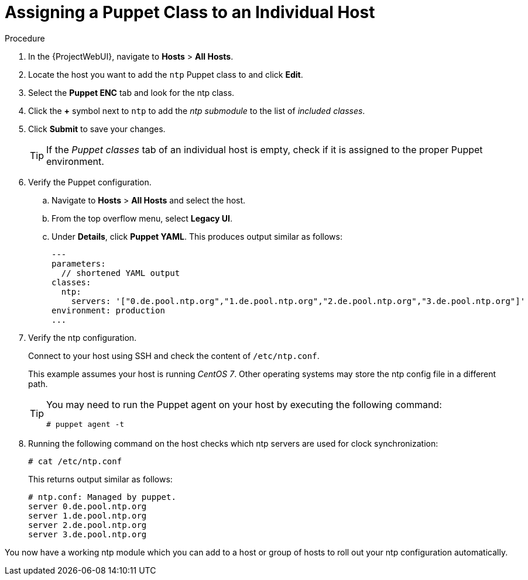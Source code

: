 [id="assigning-a-puppet-class-to-an-individual-host_{context}"]
= Assigning a Puppet Class to an Individual Host

.Procedure
. In the {ProjectWebUI}, navigate to *Hosts* > *All Hosts*.
. Locate the host you want to add the `ntp` Puppet class to and click *Edit*.
. Select the *Puppet ENC* tab and look for the ntp class.
. Click the *+* symbol next to `ntp` to add the _ntp submodule_ to the list of _included classes_.
. Click *Submit* to save your changes.
+
[TIP]
====
If the _Puppet classes_ tab of an individual host is empty, check if it is assigned to the proper Puppet environment.
====

. Verify the Puppet configuration.
.. Navigate to *Hosts* > *All Hosts* and select the host.
.. From the top overflow menu, select *Legacy UI*.
.. Under *Details*, click *Puppet YAML*.
This produces output similar as follows:
+
[source, yaml, options="nowrap", subs="verbatim,quotes,attributes"]
----
---
parameters:
  // shortened YAML output
classes:
  ntp:
    servers: '["0.de.pool.ntp.org","1.de.pool.ntp.org","2.de.pool.ntp.org","3.de.pool.ntp.org"]'
environment: production
...
----

. Verify the ntp configuration.
+
Connect to your host using SSH and check the content of `/etc/ntp.conf`.
+
This example assumes your host is running _CentOS 7_.
Other operating systems may store the ntp config file in a different path.
+
[TIP]
====
You may need to run the Puppet agent on your host by executing the following command:

[options="nowrap", subs="verbatim,quotes,attributes"]
----
# puppet agent -t
----
====

. Running the following command on the host checks which ntp servers are used for clock synchronization:
+
[options="nowrap", subs="verbatim,quotes,attributes"]
----
# cat /etc/ntp.conf
----
+
This returns output similar as follows:
+
[options="nowrap", subs="verbatim,quotes,attributes"]
----
# ntp.conf: Managed by puppet.
server 0.de.pool.ntp.org
server 1.de.pool.ntp.org
server 2.de.pool.ntp.org
server 3.de.pool.ntp.org
----

You now have a working ntp module which you can add to a host or group of hosts to roll out your ntp configuration automatically.
